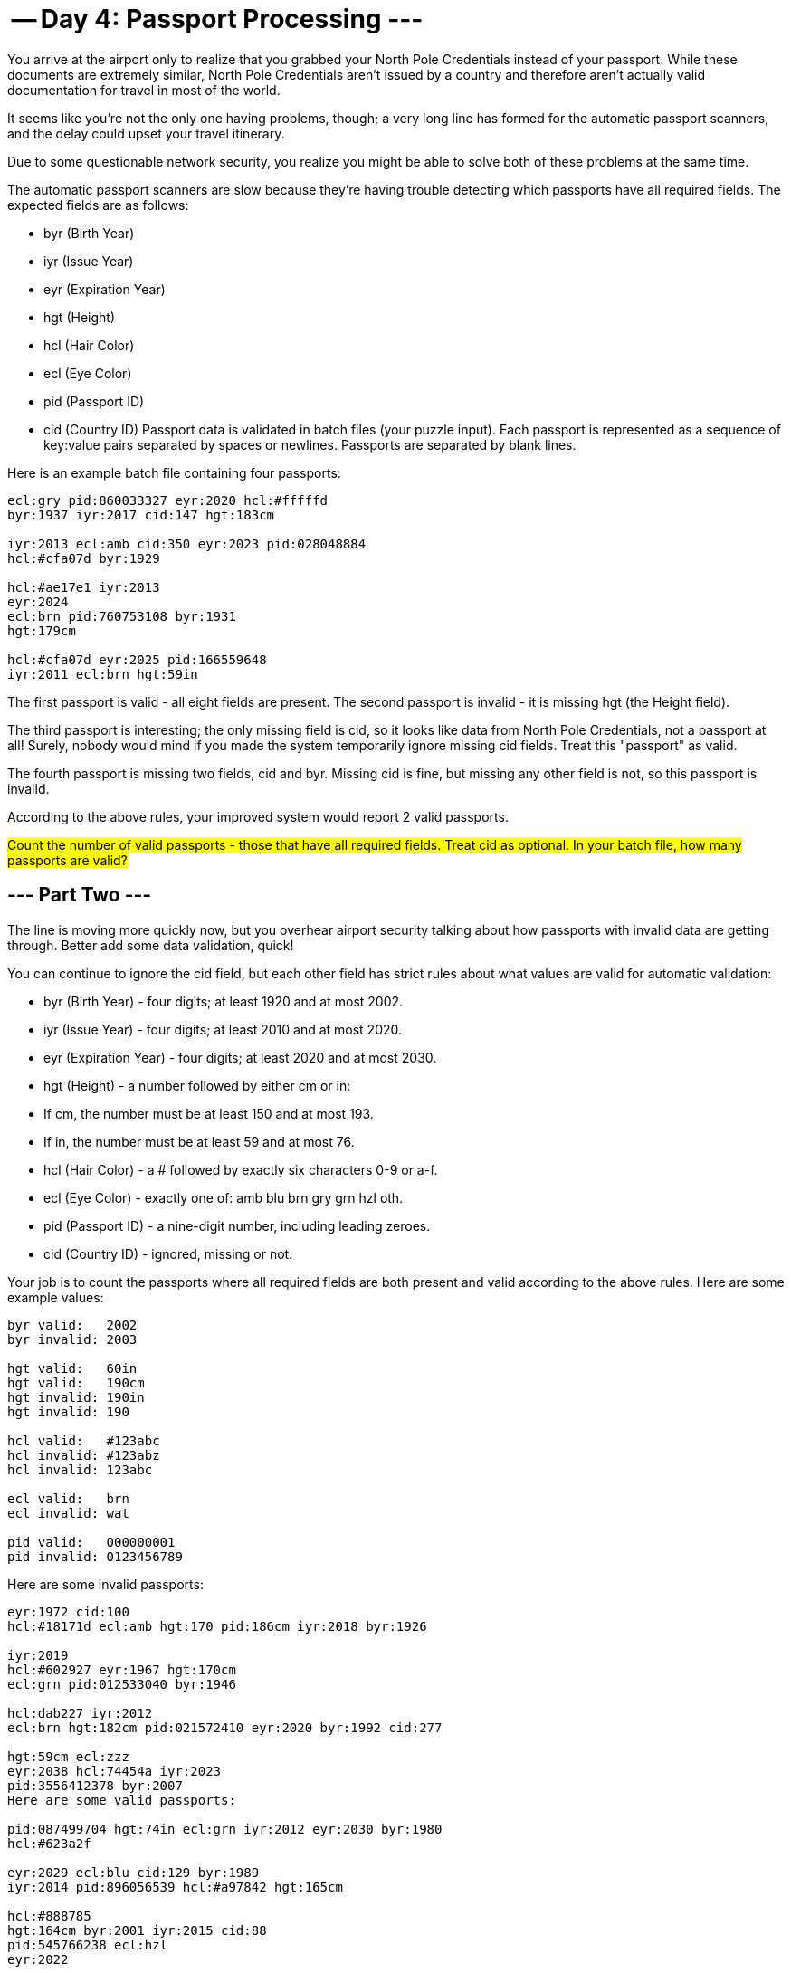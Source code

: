= -- Day 4: Passport Processing ---
You arrive at the airport only to realize that you grabbed your North Pole Credentials instead of your passport. While these documents are extremely similar, North Pole Credentials aren't issued by a country and therefore aren't actually valid documentation for travel in most of the world.

It seems like you're not the only one having problems, though; a very long line has formed for the automatic passport scanners, and the delay could upset your travel itinerary.

Due to some questionable network security, you realize you might be able to solve both of these problems at the same time.

The automatic passport scanners are slow because they're having trouble detecting which passports have all required fields. The expected fields are as follows:

- byr (Birth Year)
- iyr (Issue Year)
- eyr (Expiration Year)
- hgt (Height)
- hcl (Hair Color)
- ecl (Eye Color)
- pid (Passport ID)
- cid (Country ID)
Passport data is validated in batch files (your puzzle input). Each passport is represented as a sequence of key:value pairs separated by spaces or newlines. Passports are separated by blank lines.

Here is an example batch file containing four passports:
```
ecl:gry pid:860033327 eyr:2020 hcl:#fffffd
byr:1937 iyr:2017 cid:147 hgt:183cm

iyr:2013 ecl:amb cid:350 eyr:2023 pid:028048884
hcl:#cfa07d byr:1929

hcl:#ae17e1 iyr:2013
eyr:2024
ecl:brn pid:760753108 byr:1931
hgt:179cm

hcl:#cfa07d eyr:2025 pid:166559648
iyr:2011 ecl:brn hgt:59in
```
The first passport is valid - all eight fields are present. The second passport is invalid - it is missing hgt (the Height field).

The third passport is interesting; the only missing field is cid, so it looks like data from North Pole Credentials, not a passport at all! Surely, nobody would mind if you made the system temporarily ignore missing cid fields. Treat this "passport" as valid.

The fourth passport is missing two fields, cid and byr. Missing cid is fine, but missing any other field is not, so this passport is invalid.

According to the above rules, your improved system would report 2 valid passports.

##Count the number of valid passports - those that have all required fields. Treat cid as optional. In your batch file, how many passports are valid?
##

== --- Part Two ---
The line is moving more quickly now, but you overhear airport security talking about how passports with invalid data are getting through. Better add some data validation, quick!

You can continue to ignore the cid field, but each other field has strict rules about what values are valid for automatic validation:

- byr (Birth Year) - four digits; at least 1920 and at most 2002.
- iyr (Issue Year) - four digits; at least 2010 and at most 2020.
- eyr (Expiration Year) - four digits; at least 2020 and at most 2030.
- hgt (Height) - a number followed by either cm or in:
- If cm, the number must be at least 150 and at most 193.
- If in, the number must be at least 59 and at most 76.
- hcl (Hair Color) - a # followed by exactly six characters 0-9 or a-f.
- ecl (Eye Color) - exactly one of: amb blu brn gry grn hzl oth.
- pid (Passport ID) - a nine-digit number, including leading zeroes.
- cid (Country ID) - ignored, missing or not.

Your job is to count the passports where all required fields are both present and valid according to the above rules. Here are some example values:

```
byr valid:   2002
byr invalid: 2003

hgt valid:   60in
hgt valid:   190cm
hgt invalid: 190in
hgt invalid: 190

hcl valid:   #123abc
hcl invalid: #123abz
hcl invalid: 123abc

ecl valid:   brn
ecl invalid: wat

pid valid:   000000001
pid invalid: 0123456789
```
Here are some invalid passports:
```
eyr:1972 cid:100
hcl:#18171d ecl:amb hgt:170 pid:186cm iyr:2018 byr:1926

iyr:2019
hcl:#602927 eyr:1967 hgt:170cm
ecl:grn pid:012533040 byr:1946

hcl:dab227 iyr:2012
ecl:brn hgt:182cm pid:021572410 eyr:2020 byr:1992 cid:277

hgt:59cm ecl:zzz
eyr:2038 hcl:74454a iyr:2023
pid:3556412378 byr:2007
Here are some valid passports:

pid:087499704 hgt:74in ecl:grn iyr:2012 eyr:2030 byr:1980
hcl:#623a2f

eyr:2029 ecl:blu cid:129 byr:1989
iyr:2014 pid:896056539 hcl:#a97842 hgt:165cm

hcl:#888785
hgt:164cm byr:2001 iyr:2015 cid:88
pid:545766238 ecl:hzl
eyr:2022

iyr:2010 hgt:158cm hcl:#b6652a ecl:blu byr:1944 eyr:2021 pid:093154719
```

Count the number of valid passports - those that have all required fields and valid values. Continue to treat cid as optional. #In your batch file, how many passports are valid?#
